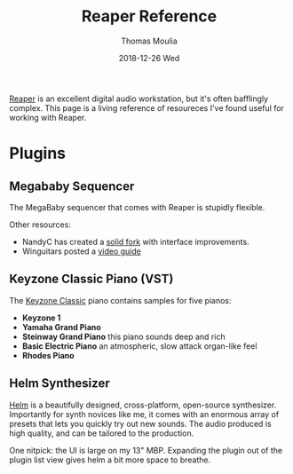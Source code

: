 #+TITLE:       Reaper Reference
#+AUTHOR:      Thomas Moulia
#+EMAIL:       jtmoulia@gmail.com
#+DATE:        2018-12-26 Wed
#+URI:         /blog/%y/%m/%d/reaper-reference
#+KEYWORDS:    music, reaper, hack
#+TAGS:        music
#+LANGUAGE:    en
#+OPTIONS:     H:3 num:nil toc:nil \n:nil ::t |:t ^:nil -:nil f:t *:t <:t
#+DESCRIPTION: A reference for the Reaper DAW

[[https://www.reaper.fm/][Reaper]] is an excellent digital audio workstation, but it's often bafflingly
complex. This page is a living reference of resoureces I've found useful for
working with Reaper.

* Plugins

** Megababy Sequencer

The MegaBaby sequencer that comes with Reaper is stupidly flexible.

Other resources:

  - NandyC has created a [[https://stash.reaper.fm/v/20869/seq%2520megababy%2520nm][solid fork]] with interface improvements.
  - Winguitars posted a [[https://www.youtube.com/watch?v=Wq2C-Qg9Hp4][video guide]]


** Keyzone Classic Piano (VST)

The [[http://www.vst4free.com/free_vst.php?id=2848][Keyzone Classic]] piano contains samples for five pianos:

- **Keyzone 1**
- **Yamaha Grand Piano**
- **Steinway Grand Piano** this piano sounds deep and rich
- **Basic Electric Piano** an atmospheric, slow attack organ-like feel
- **Rhodes Piano**

** Helm Synthesizer

[[https://tytel.org/helm/][Helm]] is a beautifully designed, cross-platform, open-source synthesizer.
Importantly for synth novices like me, it comes with an enormous array of
presets that lets you quickly try out new sounds. The audio produced is high
quality, and can be tailored to the production.

One nitpick: the UI is large on my 13" MBP. Expanding the plugin out of the
plugin list view gives helm a bit more space to breathe.
